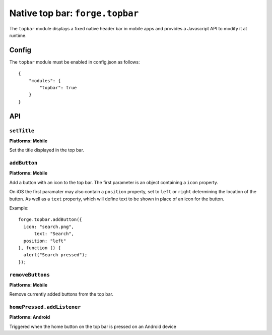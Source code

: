 .. _api-topbar:

Native top bar: ``forge.topbar``
================================================================================

The ``topbar`` module displays a fixed native header bar in mobile apps and provides a Javascript API to modify it at runtime.

Config
------

The ``topbar`` module must be enabled in config.json as follows:

.. parsed-literal::
    {
        "modules": {
            "topbar": true
        }
    }

API
---

``setTitle``
~~~~~~~~~~~~~~~~~~~~~~~~~~~~~~~~~~~~~~~~~~~~~~~~~~~~~~~~~~~~~~~~~~~~~~~~~~~~~~~~
**Platforms: Mobile**

Set the title displayed in the top bar.

.. js:function:: topbar.setTitle(title, success, error)

    :param string title: Title to be displayed
    :param function() success: callback to be invoked when no errors occur
    :param function(content) error: called with details of any error which may occur

``addButton``
~~~~~~~~~~~~~~~~~~~~~~~~~~~~~~~~~~~~~~~~~~~~~~~~~~~~~~~~~~~~~~~~~~~~~~~~~~~~~~~~
**Platforms: Mobile**

Add a button with an icon to the top bar. The first parameter is an object containing a ``icon`` property.

On iOS the first paramater may also contain a ``position`` property, set to ``left`` or ``right`` determining the location of the button. As well as a ``text`` property, which will define text to be shown in place of an icon for the button.

Example::

   forge.topbar.addButton({
     icon: "search.png",
	 text: "Search",
     position: "left"
   }, function () {
     alert("Search pressed");
   });

.. js:function:: topbar.addButton(params, callback, error)

    :param object params: Button options, must contain an ``icon`` and optionally ``position``
    :param function() callback: callback to be invoked each time the button is pressed
    :param function(content) error: called with details of any error which may occur

``removeButtons``
~~~~~~~~~~~~~~~~~~~~~~~~~~~~~~~~~~~~~~~~~~~~~~~~~~~~~~~~~~~~~~~~~~~~~~~~~~~~~~~~
**Platforms: Mobile**

Remove currently added buttons from the top bar.

.. js:function:: topbar.removeButtons(success, error)

    :param function() success: callback to be invoked when no errors occur
    :param function(content) error: called with details of any error which may occur

``homePressed.addListener``
~~~~~~~~~~~~~~~~~~~~~~~~~~~~~~~~~~~~~~~~~~~~~~~~~~~~~~~~~~~~~~~~~~~~~~~~~~~~~~~~
**Platforms: Android**

Triggered when the home button on the top bar is pressed on an Android device

.. js:function:: topbar.homePressed.addListener(callback, error)

    :param function() callback: callback to be invoked when no errors occur
    :param function(content) error: called with details of any error which may occur